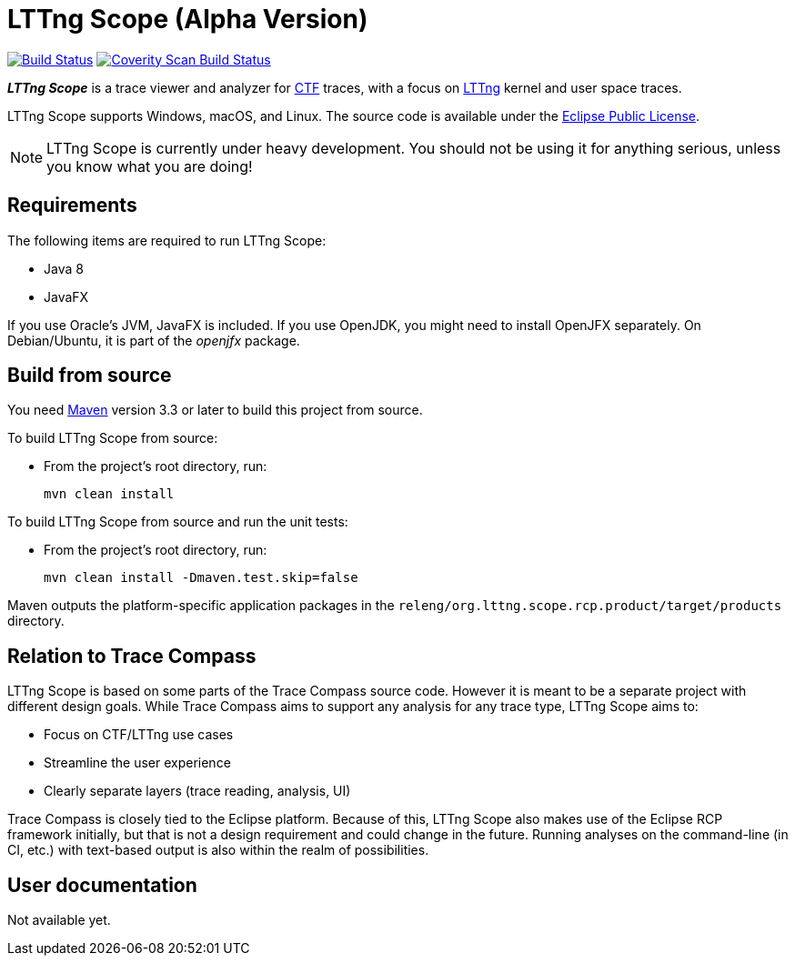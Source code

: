 = LTTng Scope (Alpha Version)

image:https://travis-ci.org/lttng/lttng-scope.svg?branch=master["Build Status", link="https://travis-ci.org/lttng/lttng-scope"]
image:https://scan.coverity.com/projects/12046/badge.svg["Coverity Scan Build Status", link="https://scan.coverity.com/projects/lttng-scope"]

_**LTTng Scope**_ is a trace viewer and analyzer for
http://diamon.org/ctf/[CTF] traces, with a focus on
https://lttng.org/[LTTng] kernel and user space traces.

LTTng Scope supports Windows, macOS, and Linux. The source code is
available under the https://www.eclipse.org/legal/epl-v10.html[Eclipse
Public License].

NOTE: LTTng Scope is currently under heavy development. You should not be
using it for anything serious, unless you know what you are doing!

== Requirements

The following items are required to run LTTng Scope:

* Java 8
* JavaFX

If you use Oracle's JVM, JavaFX is included. If you use OpenJDK, you might need
to install OpenJFX separately. On Debian/Ubuntu, it is part of the _openjfx_
package.


== Build from source

You need http://maven.apache.org[Maven] version 3.3 or later to build
this project from source.

To build LTTng Scope from source:

* From the project's root directory, run:
+
--
[role="term"]
----
mvn clean install
----
--

To build LTTng Scope from source and run the unit tests:

* From the project's root directory, run:
+
--
[role="term"]
----
mvn clean install -Dmaven.test.skip=false
----
--

Maven outputs the platform-specific application packages in the
`releng/org.lttng.scope.rcp.product/target/products` directory.


== Relation to Trace Compass

LTTng Scope is based on some parts of the Trace Compass source code. However
it is meant to be a separate project with different design goals. While
Trace Compass aims to support any analysis for any trace type,
LTTng Scope aims to:

* Focus on CTF/LTTng use cases
* Streamline the user experience
* Clearly separate layers (trace reading, analysis, UI)

Trace Compass is closely tied to the Eclipse platform. Because of this,
LTTng Scope also makes use of the Eclipse RCP framework initially, but that
is not a design requirement and could change in the future. Running analyses
on the command-line (in CI, etc.) with text-based output is also within
the realm of possibilities.


== User documentation

Not available yet.
